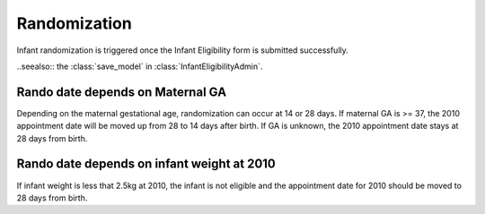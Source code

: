Randomization
=============

Infant randomization is triggered once the Infant Eligibility form is submitted successfully.

..seealso:: the :class:`save_model` in :class:`InfantEligibilityAdmin`.

Rando date depends on Maternal GA
+++++++++++++++++++++++++++++++++

Depending on the maternal gestational age, randomization can occur at 14 or 28 days. If maternal
GA is >= 37, the 2010 appointment date will be moved up from 28 to 14 days after birth. If GA
is unknown, the 2010 appointment date stays at 28 days from birth.

.. seealso:: :class:`InfantBirth`: :func:`post_prepare_appointments`

Rando date depends on infant weight at 2010
+++++++++++++++++++++++++++++++++++++++++++

If infant weight is less that 2.5kg at 2010, the infant is not eligible and the 
appointment date for 2010 should be moved to 28 days from birth.